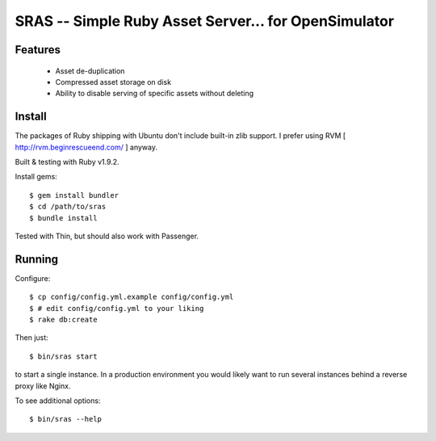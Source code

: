 SRAS -- Simple Ruby Asset Server... for OpenSimulator
==========================================================

Features
--------

 * Asset de-duplication
 * Compressed asset storage on disk
 * Ability to disable serving of specific assets without deleting


Install
-------

The packages of Ruby shipping with Ubuntu don't include built-in zlib
support.  I prefer using RVM [ http://rvm.beginrescueend.com/ ]
anyway.

Built & testing with Ruby v1.9.2.

Install gems: ::

    $ gem install bundler
    $ cd /path/to/sras
    $ bundle install

Tested with Thin, but should also work with Passenger.


Running
-------

Configure: ::

    $ cp config/config.yml.example config/config.yml
    $ # edit config/config.yml to your liking
    $ rake db:create

Then just: ::

    $ bin/sras start

to start a single instance.  In a production environment you would
likely want to run several instances behind a reverse proxy like
Nginx.

To see additional options: ::

    $ bin/sras --help

